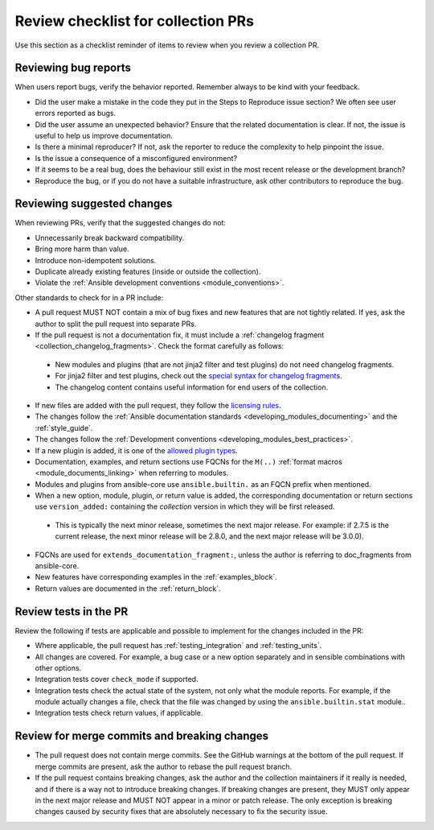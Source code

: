 .. _review_checklist:

Review checklist for collection PRs
====================================

Use this section as a checklist reminder of items to review when you review a collection PR.

Reviewing bug reports
----------------------

When users report bugs, verify the behavior reported. Remember always to be kind with your feedback.

*  Did the user make a mistake in the code they put in the Steps to Reproduce issue section? We often see user errors reported as bugs.
*  Did the user assume an unexpected behavior? Ensure that the related documentation is clear. If not, the issue is useful to help us improve documentation.
*  Is there a minimal reproducer? If not, ask the reporter to reduce the complexity to help pinpoint the issue.
*  Is the issue a consequence of a misconfigured environment?
*  If it seems to be a real bug, does the behaviour still exist in the most recent release or the development branch?
*  Reproduce the bug, or if you do not have a suitable infrastructure, ask other contributors to reproduce the bug.


Reviewing suggested changes
---------------------------

When reviewing PRs, verify that the suggested changes do not:

*  Unnecessarily break backward compatibility.
*  Bring more harm than value.
*  Introduce non-idempotent solutions.
*  Duplicate already existing features (inside or outside the collection).
*  Violate the :ref:`Ansible development conventions <module_conventions>`.


Other standards to check for in a PR include:

*  A pull request MUST NOT contain a mix of bug fixes and new features that are not tightly related. If yes, ask the author to split the pull request into separate PRs.
*  If the pull request is not a documentation fix, it must include a :ref:`changelog fragment <collection_changelog_fragments>`. Check the format carefully as follows:

  * New modules and plugins (that are not jinja2 filter and test plugins) do not need changelog fragments.
  * For jinja2 filter and test plugins, check out the `special syntax for changelog fragments <https://github.com/ansible-community/antsibull-changelog/blob/main/docs/changelogs.rst#adding-new-roles-playbooks-test-and-filter-plugins>`_.
  * The changelog content contains useful information for end users of the collection.
  
*  If new files are added with the pull request, they follow the `licensing rules <https://github.com/ansible-collections/overview/blob/main/collection_requirements.rst#licensing>`_.
*  The changes follow the :ref:`Ansible documentation standards <developing_modules_documenting>` and the :ref:`style_guide`.
*  The changes follow the :ref:`Development conventions <developing_modules_best_practices>`.
*  If a new plugin is added, it is one of the `allowed plugin types <https://github.com/ansible-collections/overview/blob/main/collection_requirements.rst#modules-plugins>`_.
*  Documentation, examples, and return sections use FQCNs for the ``M(..)`` :ref:`format macros <module_documents_linking>` when referring to modules.
*  Modules and plugins from ansible-core use ``ansible.builtin.`` as an FQCN prefix when mentioned.
*  When a new option, module, plugin, or return value is added, the corresponding documentation or return sections use ``version_added:`` containing the *collection* version in which they will be first released.

  * This  is typically the next minor release, sometimes the next major release. For example: if 2.7.5 is the current release, the next minor release will be 2.8.0, and the next major release will be 3.0.0).

*  FQCNs are used for ``extends_documentation_fragment:``, unless the author is referring to doc_fragments from ansible-core.
*  New features have corresponding examples in the :ref:`examples_block`.
*  Return values are documented in the :ref:`return_block`.


Review tests in the PR
----------------------
Review the following if tests are applicable and possible to implement for the changes included in the PR:


*  Where applicable, the pull request has :ref:`testing_integration` and :ref:`testing_units`.
*  All changes are covered. For example, a bug case or a new option separately and in sensible combinations with other options.
*  Integration tests cover ``check_mode`` if supported.
*  Integration tests check the actual state of the system, not only what the module reports. For example, if the module actually changes a file, check that the file was changed by using the ``ansible.builtin.stat`` module..
*  Integration tests check return values, if applicable.


Review for merge commits and breaking changes
---------------------------------------------

*  The pull request does not contain merge commits. See the GitHub warnings at the bottom of the pull request. If merge commits are present, ask the author to rebase the pull request branch.
*  If the pull request contains breaking changes, ask the author and the collection maintainers if it really is needed, and if there is a way not to introduce breaking changes. If breaking changes are present, they MUST only appear in the next major release and MUST NOT appear in a minor or patch release. The only exception is breaking changes caused by security fixes that are absolutely necessary to fix the security issue.

